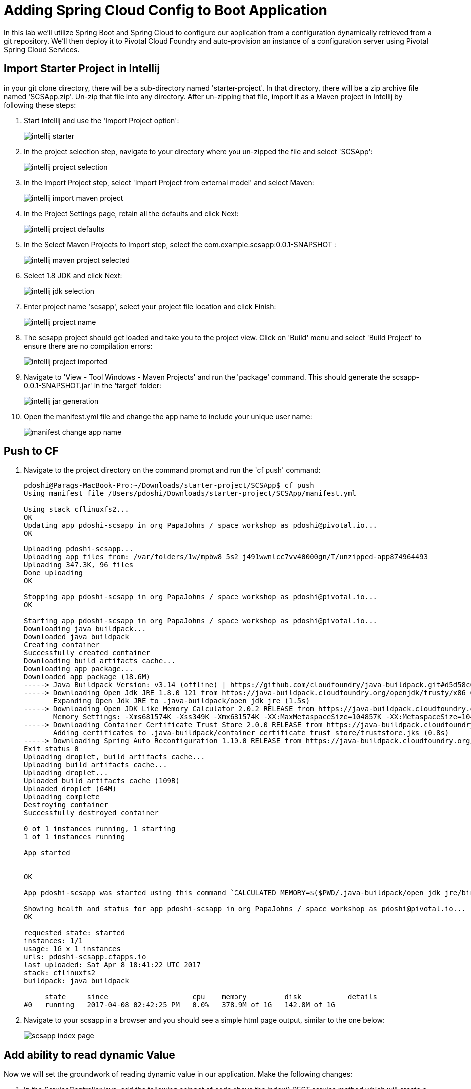 = Adding Spring Cloud Config to Boot Application

In this lab we'll utilize Spring Boot and Spring Cloud to configure our application from a configuration dynamically retrieved from a git repository. We'll then deploy it to Pivotal Cloud Foundry and auto-provision an instance of a configuration server using Pivotal Spring Cloud Services.

== Import Starter Project in Intellij

in your git clone directory, there will be a sub-directory named 'starter-project'. In that directory, there will be a zip archive file named 'SCSApp.zip'. Un-zip that file into any directory. After un-zipping that file, import it as a Maven project in Intellij by following these steps:

. Start Intellij and use the 'Import Project option':

+
image::../../Common/images/intellij-starter.png[]

. In the project selection step, navigate to your directory where you un-zipped the file and select 'SCSApp':

+
image::../../Common/images/intellij-project-selection.png[] 

. In the Import Project step, select 'Import Project from external model' and select Maven:

+
image::../../Common/images/intellij-import-maven-project.png[] 

. In the Project Settings page, retain all the defaults and click Next:

+
image::../../Common/images/intellij-project-defaults.png[] 

. In the Select Maven Projects to Import step, select the com.example.scsapp:0.0.1-SNAPSHOT :

+
image::../../Common/images/intellij-maven-project-selected.png[] 

. Select 1.8 JDK and click Next:

+
image::../../Common/images/intellij-jdk-selection.png[] 

. Enter project name 'scsapp', select your project file location and click Finish:

+
image::../../Common/images/intellij-project-name.png[]

. The scsapp project should get loaded and take you to the project view. Click on 'Build' menu and select 'Build Project' to ensure there are no compilation errors:

+
image::../../Common/images/intellij-project-imported.png[]


. Navigate to 'View - Tool Windows - Maven Projects' and run the 'package' command. This should generate the scsapp-0.0.1-SNAPSHOT.jar' in the 'target' folder:
+
image::../../Common/images/intellij-jar-generation.png[]

. Open the manifest.yml file and change the app name to include your unique user name:
+
image::../../Common/images/manifest-change-app-name.png[]


== Push to CF

. Navigate to the project directory on the command prompt and run the 'cf push' command:

+
-----
pdoshi@Parags-MacBook-Pro:~/Downloads/starter-project/SCSApp$ cf push
Using manifest file /Users/pdoshi/Downloads/starter-project/SCSApp/manifest.yml

Using stack cflinuxfs2...
OK
Updating app pdoshi-scsapp in org PapaJohns / space workshop as pdoshi@pivotal.io...
OK

Uploading pdoshi-scsapp...
Uploading app files from: /var/folders/1w/mpbw8_5s2_j491wwnlcc7vv40000gn/T/unzipped-app874964493
Uploading 347.3K, 96 files
Done uploading               
OK

Stopping app pdoshi-scsapp in org PapaJohns / space workshop as pdoshi@pivotal.io...
OK

Starting app pdoshi-scsapp in org PapaJohns / space workshop as pdoshi@pivotal.io...
Downloading java_buildpack...
Downloaded java_buildpack
Creating container
Successfully created container
Downloading build artifacts cache...
Downloading app package...
Downloaded app package (18.6M)
-----> Java Buildpack Version: v3.14 (offline) | https://github.com/cloudfoundry/java-buildpack.git#d5d58c6
-----> Downloading Open Jdk JRE 1.8.0_121 from https://java-buildpack.cloudfoundry.org/openjdk/trusty/x86_64/openjdk-1.8.0_121.tar.gz (found in cache)
       Expanding Open Jdk JRE to .java-buildpack/open_jdk_jre (1.5s)
-----> Downloading Open JDK Like Memory Calculator 2.0.2_RELEASE from https://java-buildpack.cloudfoundry.org/memory-calculator/trusty/x86_64/memory-calculator-2.0.2_RELEASE.tar.gz (found in cache)
       Memory Settings: -Xms681574K -Xss349K -Xmx681574K -XX:MaxMetaspaceSize=104857K -XX:MetaspaceSize=104857K
-----> Downloading Container Certificate Trust Store 2.0.0_RELEASE from https://java-buildpack.cloudfoundry.org/container-certificate-trust-store/container-certificate-trust-store-2.0.0_RELEASE.jar (found in cache)
       Adding certificates to .java-buildpack/container_certificate_trust_store/truststore.jks (0.8s)
-----> Downloading Spring Auto Reconfiguration 1.10.0_RELEASE from https://java-buildpack.cloudfoundry.org/auto-reconfiguration/auto-reconfiguration-1.10.0_RELEASE.jar (found in cache)
Exit status 0
Uploading droplet, build artifacts cache...
Uploading build artifacts cache...
Uploading droplet...
Uploaded build artifacts cache (109B)
Uploaded droplet (64M)
Uploading complete
Destroying container
Successfully destroyed container

0 of 1 instances running, 1 starting
1 of 1 instances running

App started


OK

App pdoshi-scsapp was started using this command `CALCULATED_MEMORY=$($PWD/.java-buildpack/open_jdk_jre/bin/java-buildpack-memory-calculator-2.0.2_RELEASE -memorySizes=metaspace:64m..,stack:228k.. -memoryWeights=heap:65,metaspace:10,native:15,stack:10 -memoryInitials=heap:100%,metaspace:100% -stackThreads=300 -totMemory=$MEMORY_LIMIT) && JAVA_OPTS="-Djava.io.tmpdir=$TMPDIR -XX:OnOutOfMemoryError=$PWD/.java-buildpack/open_jdk_jre/bin/killjava.sh $CALCULATED_MEMORY -Djavax.net.ssl.trustStore=$PWD/.java-buildpack/container_certificate_trust_store/truststore.jks -Djavax.net.ssl.trustStorePassword=java-buildpack-trust-store-password" && SERVER_PORT=$PORT eval exec $PWD/.java-buildpack/open_jdk_jre/bin/java $JAVA_OPTS -cp $PWD/. org.springframework.boot.loader.JarLauncher`

Showing health and status for app pdoshi-scsapp in org PapaJohns / space workshop as pdoshi@pivotal.io...
OK

requested state: started
instances: 1/1
usage: 1G x 1 instances
urls: pdoshi-scsapp.cfapps.io
last uploaded: Sat Apr 8 18:41:22 UTC 2017
stack: cflinuxfs2
buildpack: java_buildpack

     state     since                    cpu    memory         disk           details
#0   running   2017-04-08 02:42:25 PM   0.0%   378.9M of 1G   142.8M of 1G

-----

. Navigate to your scsapp in a browser and you should see a simple html page output, similar to the one below:

+
image::../../Common/images/scsapp-index-page.png[]

== Add ability to read dynamic Value

Now we will set the groundwork of reading dynamic value in our application. Make the following changes:

. In the ServiceController.java, add the following snippet of code above the index() REST service method which will create a variable _greeting and store a default value of "Hi":
+
-----
@Value("${greeting:Hi}")
	private String _greeting;
-----

. In the ServiceController.java, update the index() REST service method to store the value of _greeting in the model object:

+
-----
model.addAttribute("greeting", _greeting);
-----

The complete ServiceController.java will look like this:

-----
package com.example;


import javax.servlet.http.HttpServletRequest;

import org.springframework.stereotype.Controller;
import org.springframework.ui.Model;
import org.springframework.web.bind.annotation.RequestMapping;
import org.springframework.beans.factory.annotation.Value;

@Controller
public class ServicesController {

	@Value("${greeting:Hi}")
	private String _greeting;

	
	@RequestMapping("/")
	public String index(HttpServletRequest request, Model model) throws Exception {
		model.addAttribute("greeting", _greeting);
		return "index";
	}
}
-----

. Override the default value of "Hi" in the applications.properties by adding this line:

-----
greeting="Hello"
-----

. Run the 'package' task of Maven, go to the command prompt and 'cf push' the application. Refreshing the browser should show the dynamic value of greeting:
+
image::../../Common/images/scsapp-greeting-value.png[]


== Add Spring Config functionality
Now we will add the functionality to read the 'greeting' value from a git repo that is backed by Spring Cloud Config service. Make the following changes to the application:

. Open your Maven POM file and add the following dependencies to enable SCS and actuator end-point so we can see the environment values returned for the config service:

+
[source, xml]
-----
<dependency>
	<groupId>io.pivotal.spring.cloud</groupId>
	<artifactId>spring-cloud-services-dependencies</artifactId>
	<version>1.4.1.RELEASE</version>
	<type>pom</type>
</dependency>
<dependency>
	<groupId>org.springframework.cloud</groupId>
	<artifactId>spring-cloud-dependencies</artifactId>
	<version>Brixton.SR7</version>
	<type>pom</type>
</dependency>
<dependency>
	<groupId>org.springframework.cloud</groupId>
	<artifactId>spring-cloud-commons</artifactId>
	<version>1.1.8.RELEASE</version>
</dependency>
<dependency>
	<groupId>io.pivotal.spring.cloud</groupId>
	<artifactId>spring-cloud-services-starter-config-client</artifactId>
	<version>1.4.1.RELEASE</version>
</dependency>
<dependency>
	<groupId>org.springframework.boot</groupId>
	<artifactId>spring-boot-starter-actuator</artifactId>
</dependency>

-----

. When we introduced the Spring Cloud Services Starter Config Client dependency Spring Security will also be included (Config servers will be protected by OAuth2).  However, this will also enable basic authentication to all our service endpoints.  Add the following configuration to *application.properties*:

+
---------------------------------------------------------------------
security.basic.enabled=false
---------------------------------------------------------------------

. We'll also want to give our Spring Boot App a name so that it can lookup application-specific configuration from the config server later.  Add the following configuration to *application.properties*:

+
---------------------------------------------------------------------
spring.application.name=pdoshi-scsapp
---------------------------------------------------------------------

. To simplify working with the endpoint for this lab, we will turn off additional security for the health endpoint. Add the following to *application.properties*:

------
management.security.enabled=false
------

. Complete application.properties
+
---------------------------------------------------------------------
greeting="Hello"
security.basic.enabled=false
spring.application.name=pdoshi-scsapp
management.security.enabled=false
---------------------------------------------------------------------

. Next step is to create the Spring Config Server service instance and bind it to our application. To create the config server instance, navigate to Marketplace in your App Manager and click on 'Config Server' service:
+
image::../../Common/images/config-server-marketplace.png[]

. In the resulting details page, select the _standard_, single tenant plan.  give it a unique name, select the 'workspace' space that you've been using to push all your applications.  At this time you don't need to select a application to bind to the service:
+
image::../../Common/images/create-config-server-instance.png[]

. After we create the service instance you'll be redirected to your _Space_ landing page that lists your apps and services.  The config server is deployed on-demand and will take a few moments to deploy.  

+
image::../../Common/images/config-server-initializing.png[]


. Once the messsage _The Service Instance is Initializing_ disappears click on the service you provisioned.  Select the manage link towards the top of the resulting screen to view the instance id and a JSON document with a single element, count, which validates that the instance provisioned correctly:

+
image::../../Common/images/config-server-initialized.png[]

. We now need to update the service instance with our GIT repository information.  Using the cloudfoundry CLI execute the following update service command:
+
[source,bash]
---------------------------------------------------------------------
$ cf update-service pdoshi-config-server -c '{"git": { "uri": "https://github.com/git-paragdoshi/config-repo" } }'
---------------------------------------------------------------------

. The command will provide the following update:

+
[source,bash]
---------------------------------------------------------------------
Updating service instance pdoshi-config-server as pdoshi@pivotal.io...
OK

Update in progress. Use 'cf services' or 'cf service pdoshi-config-server' to check operation status.
pdoshi@Parags-MacBook-Pro:~/start-project/SCSApp$ cf service pdoshi-config-server 

Service instance: pdoshi-config-server
Service: p-config-server
Bound apps: 
Tags: 
Plan: standard
Description: Config Server for Spring Cloud Applications
Documentation url: http://docs.pivotal.io/spring-cloud-services/
Dashboard: https://spring-cloud-service-broker.cfapps.io/dashboard/p-config-server/1658b211-4063-4883-8109-138640e0b7d5

Last Operation
Status: update in progress
Message: 
Started: 2017-04-09T00:27:45Z
Updated: 2017-04-09T00:27:57Z

---------------------------------------------------------------------


. Refresh you Config Server management page and you will see the following message.  Wait until the screen refreshes and the service is reintialized:

+
image::../../Common/images/config-server-reinitializing.png[]

. After the service completes the the re-initialzing, you should see the the git uri updated on the config page:

+
image::../../Common/images/config-git-uri-updated.png[]

. We will now bind our application to our config-server within our Cloudfoundry deployment manifest.  Add these 2 entries to the bottom of *manifest.yml*
+
[source, yml]
---------------------------------------------------------------------
 services:
  - pdoshi-config-server
---------------------------------------------------------------------

. Complete manifest file will look like this:

+
image::../../Common/images/config-manifest-entry.png[]



. Run the Maven 'package' command for your application and 'cf push' the application from the command prompt. Watch for the 'Binding service..' status in the cf push output. It will look something similar to this:

-----
:
Binding service pdoshi-config-server to app pdoshi-scsapp in org PapaJohns / space workshop as pdoshi@pivotal.io...
OK
:
-----

. Access your application in the browser and now it should show the 'message' value from the config repo:

+
image::../../Common/images/config-success-message.png[]


. What just happened??  A Spring component within the Spring Cloud Starter Config Client module called a _service connector_ automatically detected that there was a Cloud Config service bound into the application.  The service connector configured the application automatically to connect to the cloud config server and download the configuration and wire it into the application

. If you navigate to the GIT repo we specified for our configuration, https://github.com/git-paragdoshi/config-repo, you'll see a file named pdoshi-scsapp.yml.  This filename is the same as our spring.application.name value for our Boot application.  The configuration is read from this file, in our case the following property:
+
[source, yaml]
---------------------------------------------------------------------
greeting: Hello from Git Repo!
---------------------------------------------------------------------

. Next we'll learn how to register our service with a service registry and load balance requests using Spring Cloud components.
